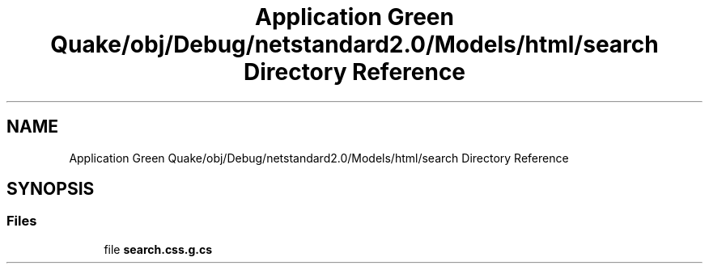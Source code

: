 .TH "Application Green Quake/obj/Debug/netstandard2.0/Models/html/search Directory Reference" 3 "Thu Apr 29 2021" "Version 1.0" "Green Quake" \" -*- nroff -*-
.ad l
.nh
.SH NAME
Application Green Quake/obj/Debug/netstandard2.0/Models/html/search Directory Reference
.SH SYNOPSIS
.br
.PP
.SS "Files"

.in +1c
.ti -1c
.RI "file \fBsearch\&.css\&.g\&.cs\fP"
.br
.in -1c
